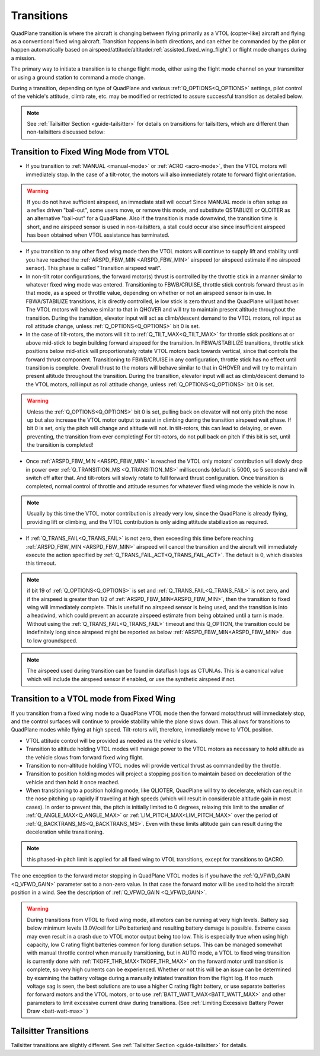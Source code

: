 .. _quadplane-transitions:

===========
Transitions
===========

QuadPlane transition is where the aircraft is changing between flying
primarily as a VTOL (copter-like) aircraft and flying as a
conventional fixed wing aircraft. Transition happens in both
directions, and can either be commanded by the pilot or happen
automatically based on airspeed/attitude/altitude(:ref:`assisted_fixed_wing_flight`) or flight mode changes during a mission.

The primary way to initiate a transition is to change flight mode,
either using the flight mode channel on your transmitter or using a
ground station to command a mode change.

During a transition, depending on type of QuadPlane and various :ref:`Q_OPTIONS<Q_OPTIONS>` settings, pilot control of the vehicle's attitude, climb rate, etc. may be modified or restricted to assure successful transition as detailed below.

.. note:: See :ref:`Tailsitter Section <guide-tailsitter>` for details on transitions for tailsitters, which are different than non-tailsitters discussed below:

Transition to Fixed Wing Mode from VTOL
=======================================

-  If you transition to :ref:`MANUAL <manual-mode>` or :ref:`ACRO <acro-mode>`, then the VTOL motors will immediately stop. In the case of a tilt-rotor, the motors will also immediately rotate to forward flight orientation.

.. warning:: If you do not have sufficient airspeed, an immediate stall will occur! Since MANUAL mode is often setup as a reflex driven "bail-out", some users move, or remove this mode, and substitute QSTABLIZE or QLOITER as an alternative "bail-out" for a QuadPlane. Also if the transition is made downwind, the transition time is short, and no airspeed sensor is used in non-tailsitters, a stall could occur also since insufficient airspeed has been obtained when VTOL assistance has terminated.
 
-  If you transition to any other fixed wing mode then the VTOL motors will continue to supply lift and stability until you have reached the :ref:`ARSPD_FBW_MIN <ARSPD_FBW_MIN>` airspeed (or airspeed estimate if no airspeed sensor). This phase is called "Transition airspeed wait".
-  In non-tilt rotor configurations, the forward motor(s) thrust is controlled by the throttle stick in a manner similar to whatever fixed wing mode was entered. Transitioning to FBWB/CRUISE, throttle stick controls forward thrust as in that mode, as a speed or throttle value, depending on whether or not an airspeed sensor is in use. In FBWA/STABILIZE transitions, it is directly controlled, ie low stick is zero thrust and the QuadPlane will just hover. The VTOL motors will behave similar to that in QHOVER and will try to maintain present altitude throughout the transition. During the transition, elevator input will act as climb/descent demand to the VTOL motors, roll input as roll attitude change, unless :ref:`Q_OPTIONS<Q_OPTIONS>` bit 0 is set.
-  In the case of tilt-rotors, the motors will tilt to :ref:`Q_TILT_MAX<Q_TILT_MAX>` for throttle stick positions at or above mid-stick to begin building forward airspeed for the transition.  In FBWA/STABILIZE transitions, throttle stick positions below mid-stick will proportionately rotate VTOL motors back towards vertical, since that controls the forward thrust component. Transitioning to FBWB/CRUISE in any configuration, throttle stick has no effect until transition is complete. Overall thrust to the motors will behave similar to that in QHOVER and will try to maintain present altitude throughout the transition. During the transition, elevator input will act as climb/descent demand to the VTOL motors, roll input as roll attitude change, unless :ref:`Q_OPTIONS<Q_OPTIONS>` bit 0 is set.

.. warning:: Unless the :ref:`Q_OPTIONS<Q_OPTIONS>` bit 0 is set, pulling back on elevator will not only pitch the nose up but also increase the VTOL motor output to assist in climbing during the transition airspeed wait phase. If bit 0 is set, only the pitch will change and altitude will not. In tilt-rotors, this can lead to delaying, or even preventing, the transition from ever completing! For tilt-rotors, do not pull back on pitch if this bit is set, until the transition is completed!

-  Once :ref:`ARSPD_FBW_MIN <ARSPD_FBW_MIN>` is reached the VTOL only motors' contribution will slowly drop in power over :ref:`Q_TRANSITION_MS <Q_TRANSITION_MS>` milliseconds (default is 5000, so 5 seconds) and will switch off after that. And tilt-rotors will slowly rotate to full forward thrust configuration. Once transition is completed, normal control of throttle and attitude resumes for whatever fixed wing mode the vehicle is now in.

.. note:: Usually by this time the VTOL motor contribution is already very low, since the QuadPlane is already flying, providing lift or climbing, and the VTOL contribution is only aiding attitude stabilization as required.

-  If :ref:`Q_TRANS_FAIL<Q_TRANS_FAIL>` is not zero, then exceeding this time before reaching  :ref:`ARSPD_FBW_MIN <ARSPD_FBW_MIN>` airspeed will cancel the transition and the aircraft will immediately execute the action specified by :ref:`Q_TRANS_FAIL_ACT<Q_TRANS_FAIL_ACT>`. The default is 0, which disables this timeout.

.. note:: if bit 19 of :ref:`Q_OPTIONS<Q_OPTIONS>` is set and :ref:`Q_TRANS_FAIL<Q_TRANS_FAIL>` is not zero, and if the airspeed is greater than 1/2 of :ref:`ARSPD_FBW_MIN<ARSPD_FBW_MIN>`, then the transition to fixed wing will immediately complete. This is useful if no airspeed sensor is being used, and the transition is into a headwind, which could prevent an accurate airspeed estimate from being obtained until a turn is made. Without using the :ref:`Q_TRANS_FAIL<Q_TRANS_FAIL>` timeout and this Q_OPTION, the transition could be indefinitely long since airspeed might be reported as below :ref:`ARSPD_FBW_MIN<ARSPD_FBW_MIN>` due to low groundspeed.

.. note:: The airspeed used during transition can be found in dataflash logs as CTUN.As. This is a canonical value which will include the airspeed sensor if enabled, or use the synthetic airspeed if not. 

Transition to a VTOL mode from Fixed Wing
=========================================

If you transition from a fixed wing mode to a QuadPlane VTOL mode then the
forward motor/thrust will immediately stop, and the control surfaces will
continue to provide stability while the plane slows down. This allows
for transitions to QuadPlane modes while flying at high speed. Tilt-rotors will, therefore, immediately move to VTOL position.

- VTOL attitude control will be provided as needed as the vehicle slows.
- Transition to altitude holding VTOL modes will manage power to the VTOL motors as necessary to hold altitude as the vehicle slows from forward fixed wing flight.
- Transition to non-altitude holding VTOL modes will provide vertical thrust as commanded by the throttle.
- Transition to position holding modes will project a stopping position to maintain based on deceleration of the vehicle and then hold it once reached.
- When transitioning to a position holding mode, like QLIOTER, QuadPlane will try to decelerate, which can result in the nose pitching up rapidly if traveling at high speeds (which will result in considerable altitude gain in most cases). In order to prevent this, the pitch is initially limited to 0 degrees, relaxing this limit to the smaller of :ref:`Q_ANGLE_MAX<Q_ANGLE_MAX>` or :ref:`LIM_PITCH_MAX<LIM_PITCH_MAX>` over the period of :ref:`Q_BACKTRANS_MS<Q_BACKTRANS_MS>`. Even with these limits altitude gain can result during the deceleration while transitioning.

.. note:: this phased-in pitch limit is applied for all fixed wing to VTOL transitions, except for transitions to QACRO.

The one exception to the forward motor stopping in QuadPlane VTOL
modes is if you have the :ref:`Q_VFWD_GAIN <Q_VFWD_GAIN>` parameter set to a non-zero
value. In that case the forward motor will be used to hold the
aircraft position in a wind. See the description of :ref:`Q_VFWD_GAIN <Q_VFWD_GAIN>`.

.. warning:: During transitions from VTOL to fixed wing mode, all motors can be running at very high levels. Battery sag below minimum levels (3.0V/cell for LiPo batteries) and resulting battery damage is possible. Extreme cases may even result in a crash due to VTOL motor output being too low. This is especially true when using high capacity, low C rating flight batteries common for long duration setups. This can be managed somewhat with manual throttle control when manually transitioning, but in AUTO mode, a VTOL to fixed wing transition is currently done with :ref:`TKOFF_THR_MAX<TKOFF_THR_MAX>` on the forward motor until transition is complete, so very high currents can be experienced. Whether or not this will be an issue can be determined by examining the battery voltage during a manually initiated transition from the flight log. If too much voltage sag is seen, the best solutions are to use a higher C rating flight battery, or use separate batteries for forward motors and the VTOL motors, or to use :ref:`BATT_WATT_MAX<BATT_WATT_MAX>` and other parameters to limit excessive current draw during transitions. (See :ref:`Limiting Excessive Battery Power Draw <batt-watt-max>` )

Tailsitter Transitions
======================

Tailsitter transitions are slightly different. See :ref:`Tailsitter Section <guide-tailsitter>` for details.

